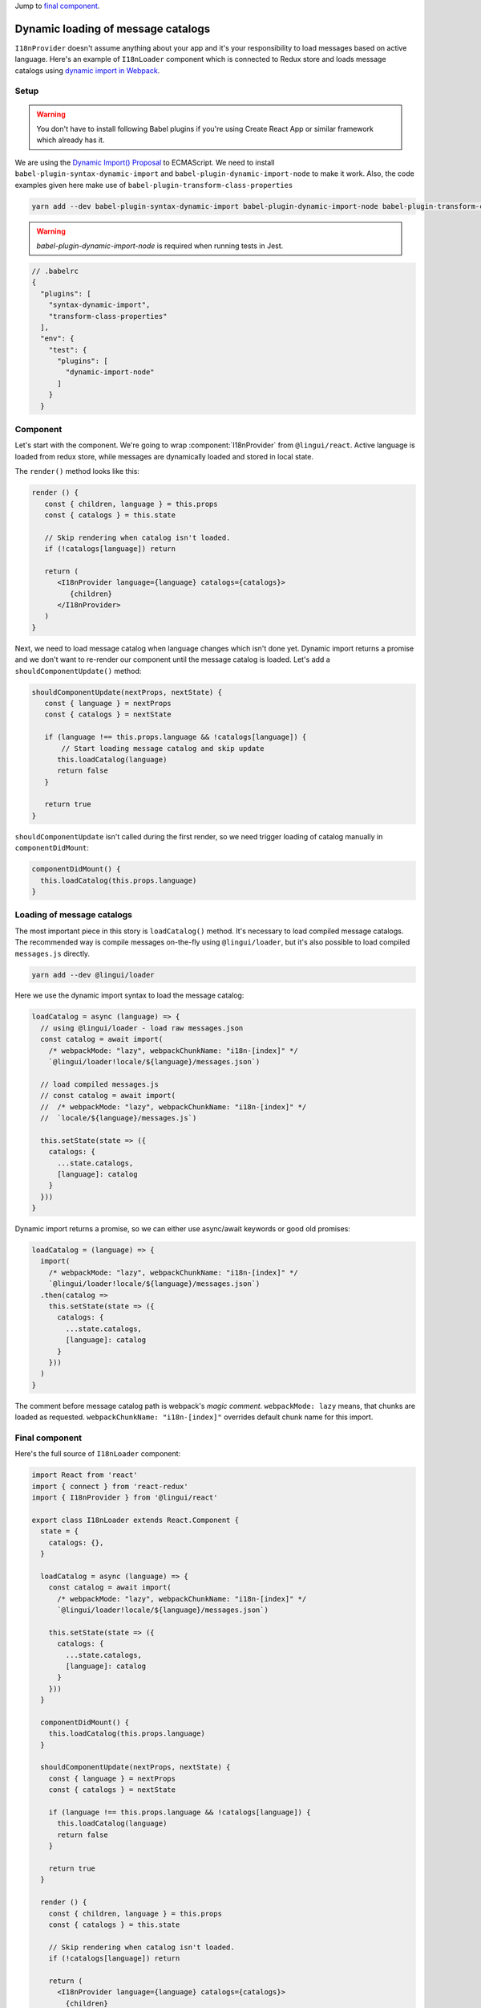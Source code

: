 .. _dynamic-loading-catalogs:

Jump to `final component <i18nLoaderComponent>`_.

***********************************
Dynamic loading of message catalogs
***********************************

``I18nProvider`` doesn't assume anything about your app and it's your
responsibility to load messages based on active language. Here's an example of
``I18nLoader`` component which is connected to Redux store and loads message
catalogs using `dynamic import in Webpack <https://webpack.js.org/guides/code-splitting-async/>`_.

Setup
=====

.. warning::

   You don't have to install following Babel plugins if you're using Create React App
   or similar framework which already has it.

We are using the `Dynamic Import() Proposal <https://github.com/tc39/proposal-dynamic-import>`_
to ECMAScript. We need to install ``babel-plugin-syntax-dynamic-import`` and
``babel-plugin-dynamic-import-node`` to make it work. Also, the code examples given here make use of ``babel-plugin-transform-class-properties``

.. code-block:: shell

   yarn add --dev babel-plugin-syntax-dynamic-import babel-plugin-dynamic-import-node babel-plugin-transform-class-properties

.. warning::

   `babel-plugin-dynamic-import-node` is required when running tests in Jest.

.. code-block:: js

   // .babelrc
   {
     "plugins": [
       "syntax-dynamic-import",
       "transform-class-properties"
     ],
     "env": {
       "test": {
         "plugins": [
           "dynamic-import-node"
         ]
       }
     }

Component
=========

Let's start with the component. We're going to wrap :component:`I18nProvider`
from ``@lingui/react``. Active language is loaded from redux store, while
messages are dynamically loaded and stored in local state.

The ``render()`` method looks like this:

.. code-block:: jsx

   render () {
      const { children, language } = this.props
      const { catalogs } = this.state

      // Skip rendering when catalog isn't loaded.
      if (!catalogs[language]) return

      return (
         <I18nProvider language={language} catalogs={catalogs}>
            {children}
         </I18nProvider>
      )
   }

Next, we need to load message catalog when language changes which isn't done yet. Dynamic import returns a promise and we don't want to re-render
our component until the message catalog is loaded. Let's add a
``shouldComponentUpdate()`` method:

.. code-block:: js

   shouldComponentUpdate(nextProps, nextState) {
      const { language } = nextProps
      const { catalogs } = nextState

      if (language !== this.props.language && !catalogs[language]) {
          // Start loading message catalog and skip update
         this.loadCatalog(language)
         return false
      }

      return true
   }

``shouldComponentUpdate`` isn't called during the first render, so we need
trigger loading of catalog manually in ``componentDidMount``:

.. code-block:: js

   componentDidMount() {
     this.loadCatalog(this.props.language)
   }

Loading of message catalogs
===========================

The most important piece in this story is ``loadCatalog()`` method. It's
necessary to load compiled message catalogs. The recommended way is compile
messages on-the-fly using ``@lingui/loader``, but it's also possible to load
compiled ``messages.js`` directly.

.. code-block:: shell

   yarn add --dev @lingui/loader

Here we use the dynamic import syntax to load the message catalog:

.. code-block:: js

   loadCatalog = async (language) => {
     // using @lingui/loader - load raw messages.json
     const catalog = await import(
       /* webpackMode: "lazy", webpackChunkName: "i18n-[index]" */
       `@lingui/loader!locale/${language}/messages.json`)

     // load compiled messages.js
     // const catalog = await import(
     //  /* webpackMode: "lazy", webpackChunkName: "i18n-[index]" */
     //  `locale/${language}/messages.js`)

     this.setState(state => ({
       catalogs: {
         ...state.catalogs,
         [language]: catalog
       }
     }))
   }

Dynamic import returns a promise, so we can either use async/await keywords or
good old promises:

.. code-block:: js

   loadCatalog = (language) => {
     import(
       /* webpackMode: "lazy", webpackChunkName: "i18n-[index]" */
       `@lingui/loader!locale/${language}/messages.json`)
     .then(catalog =>
       this.setState(state => ({
         catalogs: {
           ...state.catalogs,
           [language]: catalog
         }
       }))
     )
   }

The comment before message catalog path is webpack's *magic comment*.
``webpackMode: lazy`` means, that chunks are loaded as requested.
``webpackChunkName: "i18n-[index]"`` overrides default chunk name for this import.

.. _i18nLoaderComponent:

Final component
===============

Here's the full source of ``I18nLoader`` component:

.. code-block:: jsx

   import React from 'react'
   import { connect } from 'react-redux'
   import { I18nProvider } from '@lingui/react'

   export class I18nLoader extends React.Component {
     state = {
       catalogs: {},
     }

     loadCatalog = async (language) => {
       const catalog = await import(
         /* webpackMode: "lazy", webpackChunkName: "i18n-[index]" */
         `@lingui/loader!locale/${language}/messages.json`)

       this.setState(state => ({
         catalogs: {
           ...state.catalogs,
           [language]: catalog
         }
       }))
     }

     componentDidMount() {
       this.loadCatalog(this.props.language)
     }

     shouldComponentUpdate(nextProps, nextState) {
       const { language } = nextProps
       const { catalogs } = nextState

       if (language !== this.props.language && !catalogs[language]) {
         this.loadCatalog(language)
         return false
       }

       return true
     }

     render () {
       const { children, language } = this.props
       const { catalogs } = this.state

       // Skip rendering when catalog isn't loaded.
       if (!catalogs[language]) return

       return (
         <I18nProvider language={language} catalogs={catalogs}>
           {children}
         </I18nProvider>
       )
     }
   }

   // Example: depends on implementation of reducer
   const getLanguage = state => state.locale.language

   export default connect(state => ({
     language: getLanguage(state)
   }))(I18nLoader)

Conclusion
==========

Looking at the content of build dir, we see one chunk per language:

.. code-block:: shell

   i18n-0.c433b3bd.chunk.js
   i18n-1.f0cf2e3d.chunk.js
   main.ab4626ef.js

When page is loaded initially, only main bundle and bundle for the first
language are loaded:

.. image:: ./dynamic-loading-catalogs-1.png
   :alt: Requests during the first render

After changing language in UI, the second language bundle is loaded:

.. image:: ./dynamic-loading-catalogs-2.png
   :alt: Requests during the second render

And that's it! 🎉
